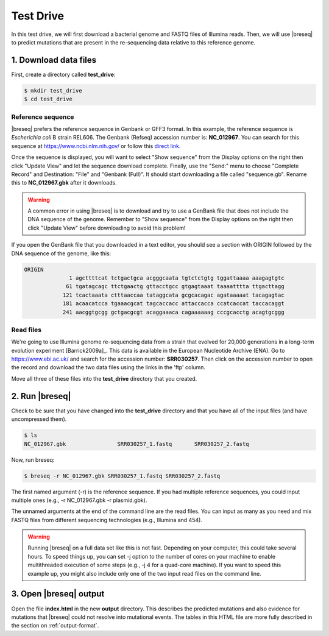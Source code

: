 .. _test-drive:

Test Drive
==============

In this test drive, we will first download a bacterial genome and FASTQ files of Illumina reads. Then, we will use |breseq| to predict mutations that are present in the re-sequencing data relative to this reference genome.

1. Download data files
---------------------------------

First, create a directory called **test_drive**:

.. code-block:: bash

   $ mkdir test_drive
   $ cd test_drive

Reference sequence
++++++++++++++++++++

|breseq| prefers the reference sequence in Genbank or GFF3 format. In this example, the reference sequence is *Escherichia coli* B strain REL606. The Genbank (Refseq) accession number is: **NC_012967**. You can search for this sequence at https://www.ncbi.nlm.nih.gov/ or follow this `direct link <https://www.ncbi.nlm.nih.gov/nuccore/NC_012967>`_.

Once the sequence is displayed, you will want to select "Show sequence" from the Display options on the right then click "Update View" and let the sequence download complete. Finally, use the "Send:" menu to choose "Complete Record" and Destination: "File" and "Genbank (Full)". It should start downloading a file called "sequence.gb". Rename this to **NC_012967.gbk** after it downloads.

.. warning::

   A common error in using |breseq| is to download and try to use a GenBank file that does not include the DNA sequence of the genome. Remember to "Show sequence" from the Display options on the right then click "Update View" before downloading to avoid this problem!

If you open the GenBank file that you downloaded in a text editor, you should see a section with ORIGIN followed by the DNA sequence of the genome, like this:

.. code-block:: text

   ORIGIN
                 1 agcttttcat tctgactgca acgggcaata tgtctctgtg tggattaaaa aaagagtgtc
                61 tgatagcagc ttctgaactg gttacctgcc gtgagtaaat taaaatttta ttgacttagg
               121 tcactaaata ctttaaccaa tataggcata gcgcacagac agataaaaat tacagagtac
               181 acaacatcca tgaaacgcat tagcaccacc attaccacca ccatcaccat taccacaggt
               241 aacggtgcgg gctgacgcgt acaggaaaca cagaaaaaag cccgcacctg acagtgcggg

Read files
++++++++++++++

We're going to use Illumina genome re-sequencing data from a strain that evolved for 20,000 generations in a long-term evolution experiment [Barrick2009a]_. This data is available in the European Nucleotide Archive (ENA). Go to https://www.ebi.ac.uk/ and search for the accession number: **SRR030257**. Then click on the accession number to open the record and download the two data files using the links in the 'ftp' column.

Move all three of these files into the **test_drive** directory that you created.

2. Run |breseq|
-----------------------

Check to be sure that you have changed into the **test_drive** directory and that you have all of the input files (and have uncompressed them).

.. code-block:: bash

   $ ls
   NC_012967.gbk		SRR030257_1.fastq	SRR030257_2.fastq

Now, run breseq:

.. code-block:: bash

   $ breseq -r NC_012967.gbk SRR030257_1.fastq SRR030257_2.fastq

The first named argument (-r) is the reference sequence. If you had multiple reference sequences, you could input multiple ones (e.g., -r NC_012967.gbk -r plasmid.gbk).

The unnamed arguments at the end of the command line are the read files. You can input as many as you need and mix FASTQ files from different sequencing technologies (e.g., Illumina and 454).

.. warning::

   Running |breseq| on a full data set like this is not fast. Depending on your computer, this could take several hours. To speed things up, you can set -j option to the number of cores on your machine to enable multithreaded execution of some steps (e.g., -j 4 for a quad-core machine). If you want to speed this example up, you might also include only one of the two input read files on the command line.


3. Open |breseq| output
----------------------------

Open the file **index.html** in the new **output** directory. This describes the predicted mutations and also evidence for mutations that |breseq| could not resolve into mutational events. The tables in this HTML file are more fully described in the section on :ref:`output-format`.
